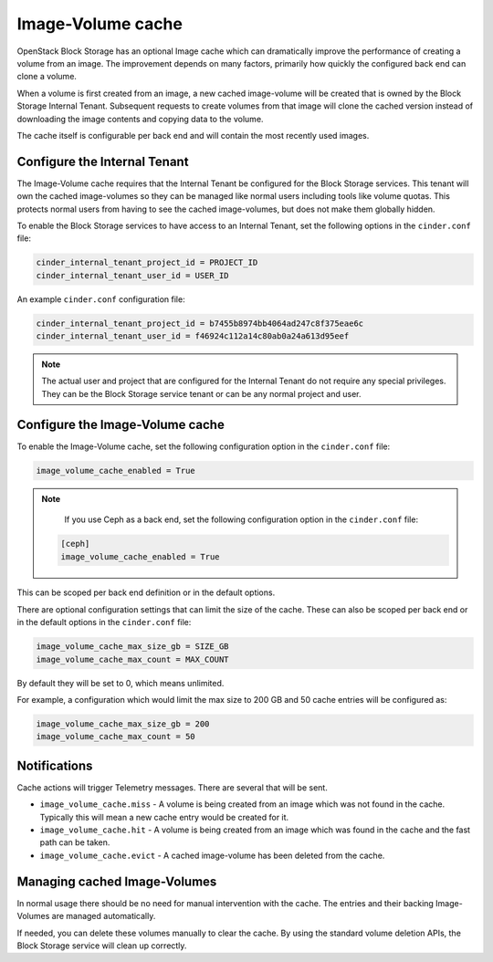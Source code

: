 .. _image_volume_cache:


==================
Image-Volume cache
==================

OpenStack Block Storage has an optional Image cache which can dramatically
improve the performance of creating a volume from an image. The improvement
depends on many factors, primarily how quickly the configured back end can
clone a volume.

When a volume is first created from an image, a new cached image-volume
will be created that is owned by the Block Storage Internal Tenant. Subsequent
requests to create volumes from that image will clone the cached version
instead of downloading the image contents and copying data to the volume.

The cache itself is configurable per back end and will contain the most
recently used images.

Configure the Internal Tenant
~~~~~~~~~~~~~~~~~~~~~~~~~~~~~

The Image-Volume cache requires that the Internal Tenant be configured for
the Block Storage services. This tenant will own the cached image-volumes so
they can be managed like normal users including tools like volume quotas. This
protects normal users from having to see the cached image-volumes, but does
not make them globally hidden.

To enable the Block Storage services to have access to an Internal Tenant, set
the following options in the ``cinder.conf`` file:

.. code-block:: ini

   cinder_internal_tenant_project_id = PROJECT_ID
   cinder_internal_tenant_user_id = USER_ID

An example ``cinder.conf`` configuration file:

.. code-block:: ini

   cinder_internal_tenant_project_id = b7455b8974bb4064ad247c8f375eae6c
   cinder_internal_tenant_user_id = f46924c112a14c80ab0a24a613d95eef

.. note::

   The actual user and project that are configured for the Internal Tenant do
   not require any special privileges. They can be the Block Storage service
   tenant or can be any normal project and user.

Configure the Image-Volume cache
~~~~~~~~~~~~~~~~~~~~~~~~~~~~~~~~

To enable the Image-Volume cache, set the following configuration option in
the ``cinder.conf`` file:

.. code-block:: ini

   image_volume_cache_enabled = True

.. note::

   If you use Ceph as a back end, set the following configuration option in
   the ``cinder.conf`` file:

  .. code-block:: ini

     [ceph]
     image_volume_cache_enabled = True

This can be scoped per back end definition or in the default options.

There are optional configuration settings that can limit the size of the cache.
These can also be scoped per back end or in the default options in
the ``cinder.conf`` file:

.. code-block:: ini

   image_volume_cache_max_size_gb = SIZE_GB
   image_volume_cache_max_count = MAX_COUNT

By default they will be set to 0, which means unlimited.

For example, a configuration which would limit the max size to 200 GB and 50
cache entries will be configured as:

.. code-block:: ini

   image_volume_cache_max_size_gb = 200
   image_volume_cache_max_count = 50

Notifications
~~~~~~~~~~~~~

Cache actions will trigger Telemetry messages. There are several that will be
sent.

- ``image_volume_cache.miss`` - A volume is being created from an image which
  was not found in the cache. Typically this will mean a new cache entry would
  be created for it.

- ``image_volume_cache.hit`` - A volume is being created from an image which
  was found in the cache and the fast path can be taken.

- ``image_volume_cache.evict`` - A cached image-volume has been deleted from
  the cache.


Managing cached Image-Volumes
~~~~~~~~~~~~~~~~~~~~~~~~~~~~~

In normal usage there should be no need for manual intervention with the cache.
The entries and their backing Image-Volumes are managed automatically.

If needed, you can delete these volumes manually to clear the cache.
By using the standard volume deletion APIs, the Block Storage service will
clean up correctly.
